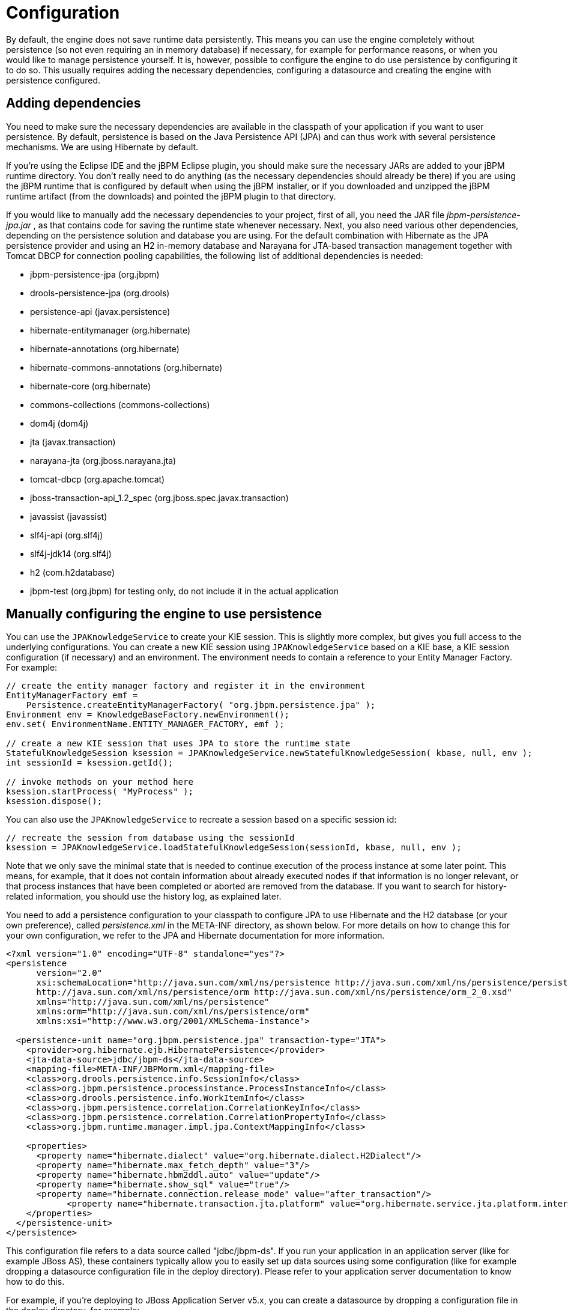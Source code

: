 = Configuration


By default, the engine does not save runtime data persistently.
This means you can use the engine completely without persistence (so not even requiring an in memory database) if necessary, for example for performance reasons, or when you would like to manage persistence yourself.
It is, however, possible to configure the engine to do use persistence by configuring it to do so.
This usually requires adding the necessary dependencies, configuring a datasource and creating the engine with persistence configured.

== Adding dependencies


You need to make sure the necessary dependencies are available in the classpath of your application if you want to user persistence.
By default, persistence is based on the Java Persistence API (JPA) and can thus work with several persistence mechanisms.
We are using Hibernate by default.

If you're using the Eclipse IDE and the jBPM Eclipse plugin, you should make sure the necessary JARs are added to your jBPM runtime directory.
You don't really need to do anything (as the necessary dependencies should already be there) if you are using the jBPM runtime that is configured by default when using the jBPM installer, or if you downloaded and unzipped the jBPM runtime artifact (from the downloads) and pointed the jBPM plugin to that directory.

If you would like to manually add the necessary dependencies to your project, first of all, you need the JAR file [path]_jbpm-persistence-jpa.jar_
, as that contains code for saving the runtime state whenever necessary.
Next, you also need various other dependencies, depending on the persistence solution and database you are using.
For the default combination with Hibernate as the JPA persistence provider and using an H2 in-memory database and Narayana for JTA-based transaction management together with Tomcat DBCP for connection pooling capabilities, the following list of additional dependencies is needed:

* jbpm-persistence-jpa (org.jbpm)
* drools-persistence-jpa (org.drools)
* persistence-api (javax.persistence)
* hibernate-entitymanager (org.hibernate)
* hibernate-annotations (org.hibernate)
* hibernate-commons-annotations (org.hibernate)
* hibernate-core (org.hibernate)
* commons-collections (commons-collections)
* dom4j (dom4j)
* jta (javax.transaction)
* narayana-jta (org.jboss.narayana.jta)
* tomcat-dbcp (org.apache.tomcat)
* jboss-transaction-api_1.2_spec (org.jboss.spec.javax.transaction)
* javassist (javassist)
* slf4j-api (org.slf4j)
* slf4j-jdk14 (org.slf4j)
* h2 (com.h2database)
* jbpm-test (org.jbpm) for testing only, do not include it in the actual application


== Manually configuring the engine to use persistence


You can use the `JPAKnowledgeService` to create your KIE session.
This is slightly more complex, but gives you full access to the underlying configurations.
You can create a new KIE session using `JPAKnowledgeService` based on a KIE base, a KIE session configuration (if necessary) and an environment.
The environment  needs to contain a reference to your Entity Manager Factory.
For example:

[source,java]
----

// create the entity manager factory and register it in the environment
EntityManagerFactory emf =
    Persistence.createEntityManagerFactory( "org.jbpm.persistence.jpa" );
Environment env = KnowledgeBaseFactory.newEnvironment();
env.set( EnvironmentName.ENTITY_MANAGER_FACTORY, emf );

// create a new KIE session that uses JPA to store the runtime state
StatefulKnowledgeSession ksession = JPAKnowledgeService.newStatefulKnowledgeSession( kbase, null, env );
int sessionId = ksession.getId();

// invoke methods on your method here
ksession.startProcess( "MyProcess" );
ksession.dispose();
----


You can also use the `JPAKnowledgeService` to recreate a session based on a specific session id:

[source,java]
----

// recreate the session from database using the sessionId
ksession = JPAKnowledgeService.loadStatefulKnowledgeSession(sessionId, kbase, null, env );
----


Note that we only save the minimal state that is needed to continue execution of the process instance at some later point.
This means, for example, that it does not contain information about already executed nodes if that information is no longer relevant, or that process instances that have been completed or aborted are removed from the database.
If you want to search for history-related information, you should use the history log, as explained later.

You need to add a persistence configuration to your classpath to  configure JPA to use Hibernate and the H2 database (or your own preference), called [path]_persistence.xml_
 in the META-INF directory, as shown below.
For more details on how to change this for your own configuration, we refer to the JPA and Hibernate documentation for more information.

[source,xml]
----
<?xml version="1.0" encoding="UTF-8" standalone="yes"?>
<persistence
      version="2.0"
      xsi:schemaLocation="http://java.sun.com/xml/ns/persistence http://java.sun.com/xml/ns/persistence/persistence_2_0.xsd
      http://java.sun.com/xml/ns/persistence/orm http://java.sun.com/xml/ns/persistence/orm_2_0.xsd"
      xmlns="http://java.sun.com/xml/ns/persistence"
      xmlns:orm="http://java.sun.com/xml/ns/persistence/orm"
      xmlns:xsi="http://www.w3.org/2001/XMLSchema-instance">

  <persistence-unit name="org.jbpm.persistence.jpa" transaction-type="JTA">
    <provider>org.hibernate.ejb.HibernatePersistence</provider>
    <jta-data-source>jdbc/jbpm-ds</jta-data-source>
    <mapping-file>META-INF/JBPMorm.xml</mapping-file>
    <class>org.drools.persistence.info.SessionInfo</class>
    <class>org.jbpm.persistence.processinstance.ProcessInstanceInfo</class>
    <class>org.drools.persistence.info.WorkItemInfo</class>
    <class>org.jbpm.persistence.correlation.CorrelationKeyInfo</class>
    <class>org.jbpm.persistence.correlation.CorrelationPropertyInfo</class>
    <class>org.jbpm.runtime.manager.impl.jpa.ContextMappingInfo</class>

    <properties>
      <property name="hibernate.dialect" value="org.hibernate.dialect.H2Dialect"/>
      <property name="hibernate.max_fetch_depth" value="3"/>
      <property name="hibernate.hbm2ddl.auto" value="update"/>
      <property name="hibernate.show_sql" value="true"/>
      <property name="hibernate.connection.release_mode" value="after_transaction"/>
            <property name="hibernate.transaction.jta.platform" value="org.hibernate.service.jta.platform.internal.JBossStandAloneJtaPlatform"/>
    </properties>
  </persistence-unit>
</persistence>
----


This configuration file refers to a data source called "jdbc/jbpm-ds". If you run your application in an application server (like for example JBoss AS), these containers typically allow you to easily set up data sources using some configuration (like for example dropping a datasource configuration file in the deploy directory).  Please refer to your application server documentation to know how to do this.

For example, if you're deploying to JBoss Application Server v5.x, you can  create a datasource by dropping a configuration file in the deploy directory,  for example:

[source,xml]
----
<?xml version="1.0" encoding="UTF-8"?>
<datasources>
  <local-tx-datasource>
    <jndi-name>jdbc/jbpm-ds</jndi-name>
    <connection-url>jdbc:h2:tcp://localhost/~/test</connection-url>
    <driver-class>org.h2.jdbcx.JdbcDataSource</driver-class>
    <user-name>sa</user-name>
    <password></password>
  </local-tx-datasource>
</datasources>
----


If you are however executing in a simple Java environment, you can use the `DataSourceFactory` class from kie-test-util module of drools to do this for you (see below for tests only) or the following code fragment could be used to set up a data source (where we are using the H2 in-memory database in combination with Narayana and Tomcat DBCP in this case).

[source,java]
----
Properties driverProperties = new Properties();
driverProperties.put("user", "sa");
driverProperties.put("password", "sa");
driverProperties.put("url", "jdbc:h2:mem:jbpm-db;MVCC=true");
driverProperties.put("driverClassName", "org.h2.Driver");
driverProperties.put("className", "org.h2.jdbcx.JdbcDataSource");
PoolingDataSourceWrapper pdsw = DataSourceFactory.setupPoolingDataSource("jdbc/jbpm-ds", driverProperties);
----

== Configuring the engine to use persistence using `JBPMHelper` - for tests only


You need to configure the {ENGINE} to use persistence, usually simply by using the appropriate constructor when creating your session.
There are various ways to create a session (as we have tried to make this as easy as possible for you and have several utility classes for you, depending for example if you are trying to write a process JUnit test).

The easiest way to do this is to use the `jbpm-test` module that allows you to easily create and test your processes.
The `JBPMHelper` class has a method to create a session, and uses a configuration file to configure this session, like whether you want to use persistence, the datasource to use, etc.
The helper class will then do all the setup and configuration for you.

To configure persistence, create a [path]_jBPM.properties_
 file and configure the following properties (note that the example below are the default properties, using an H2 in-memory database with persistence enabled, if you are fine with all of these properties, you don't need to add new properties file, as it will then use these properties by default):

[source,properties]
----

# for creating a datasource
persistence.datasource.name=jdbc/jbpm-ds
persistence.datasource.user=sa
persistence.datasource.password=
persistence.datasource.url=jdbc:h2:tcp://localhost/~/jbpm-db
persistence.datasource.driverClassName=org.h2.Driver

# for configuring persistence of the session
persistence.enabled=true
persistence.persistenceunit.name=org.jbpm.persistence.jpa
persistence.persistenceunit.dialect=org.hibernate.dialect.H2Dialect

# for configuring the human task service
taskservice.enabled=true
taskservice.datasource.name=org.jbpm.task
taskservice.usergroupcallback=org.jbpm.services.task.identity.JBossUserGroupCallbackImpl
taskservice.usergroupmapping=classpath:/usergroups.properties
----


If you want to use persistence, you must make sure that the datasource (that you specified in the [path]_jBPM.properties_
 file) is initialized correctly.
This means that the database itself must be up and running, and the datasource should be registered using the correct name.
If you would like to use an H2 in-memory database (which is usually very easy to do some testing), you can use the `JBPMHelper` class to start up this database, using:

[source,java]
----

JBPMHelper.startH2Server();
----


To register the datasource (this is something you always need to do, even if you're not using H2 as your database, check below for more options on how to configure your datasource), use:

[source,java]
----

JBPMHelper.setupDataSource();
----


Next, you can use the `JBPMHelper` class to create your session (after creating your KIE base, which is identical to the case when you are not using persistence):

[source,java]
----

StatefulKnowledgeSession ksession = JBPMHelper.newStatefulKnowledgeSession(kbase);
----


Once you have done that, you can just call methods on this ksession (like ``startProcess``) and the engine will persist all runtime state in the created datasource.

You can also use the `JBPMHelper` class to recreate your session (by restoring its state from the database, by passing in the session id (that you can retrieve using ``ksession.getId()``)):

[source,java]
----

StatefulKnowledgeSession ksession = JBPMHelper.loadStatefulKnowledgeSession(kbase, sessionId);
----
